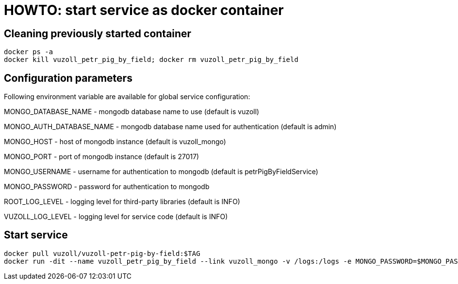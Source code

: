 = HOWTO: start service as docker container

== Cleaning previously started container

[source,shell]
----
docker ps -a
docker kill vuzoll_petr_pig_by_field; docker rm vuzoll_petr_pig_by_field
----

== Configuration parameters

Following environment variable are available for global service configuration:

MONGO_DATABASE_NAME - mongodb database name to use (default is vuzoll)

MONGO_AUTH_DATABASE_NAME - mongodb database name used for authentication (default is admin)

MONGO_HOST - host of mongodb instance (default is vuzoll_mongo)

MONGO_PORT - port of mongodb instance (default is 27017)

MONGO_USERNAME - username for authentication to mongodb (default is petrPigByFieldService)

MONGO_PASSWORD - password for authentication to mongodb

ROOT_LOG_LEVEL - logging level for third-party libraries (default is INFO)

VUZOLL_LOG_LEVEL - logging level for service code (default is INFO)

== Start service

[source,shell]
----
docker pull vuzoll/vuzoll-petr-pig-by-field:$TAG
docker run -dit --name vuzoll_petr_pig_by_field --link vuzoll_mongo -v /logs:/logs -e MONGO_PASSWORD=$MONGO_PASSWORD -p 28003:8080 vuzoll/vuzoll-petr-pig-by-field:$TAG
----
